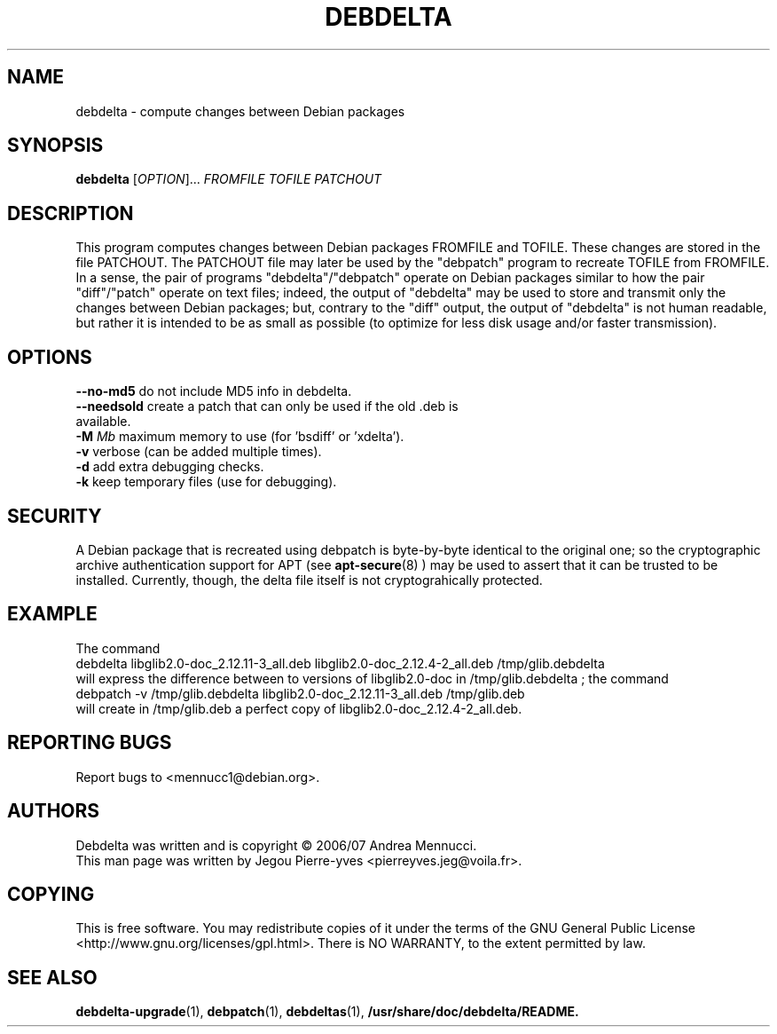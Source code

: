 .TH DEBDELTA "1" "april 2007" "debdelta" "User Commands"
.SH NAME 
debdelta \- compute changes between Debian packages
.SH SYNOPSIS
.B debdelta 
[\fIOPTION\fR]... \fIFROMFILE\fR \fITOFILE\fR \fIPATCHOUT 
.SH DESCRIPTION

This program computes changes between Debian packages FROMFILE and
TOFILE. These changes are stored in the file PATCHOUT.  The PATCHOUT
file may later be used by the "debpatch" program to recreate TOFILE
from FROMFILE. In a sense, the pair of programs "debdelta"/"debpatch"
operate on Debian packages similar to how the pair "diff"/"patch"
operate on text files; indeed, the output of "debdelta" may be used to
store and transmit only the changes between Debian packages; but,
contrary to the "diff" output, the output of "debdelta" is not human
readable, but rather it is intended to be as small as possible (to
optimize for less disk usage and/or faster transmission).

.SH OPTIONS
.TP
\fB\-\-no\-md5\fR      do not include MD5 info in debdelta.
.TP
\fB\-\-needsold\fR    create a patch that can only be used if the old .deb is available.
.TP
\fB\-M \fIMb\fR         maximum memory  to use (for 'bsdiff' or 'xdelta').
.TP
\fB\-v\fR            verbose (can be added multiple times).
.TP
\fB\-d\fR            add extra debugging checks.
.TP
\fB\-k\fR            keep temporary files (use for debugging).
.SH SECURITY
A Debian package that is recreated using debpatch is byte-by-byte
identical to the original one; so the cryptographic
archive authentication support for APT (see 
.BR apt-secure (8)
) may be used to assert that it can be trusted to be installed. Currently,
though, the delta file itself is not cryptograhically protected.
.SH "EXAMPLE"
The command
.br
debdelta  libglib2.0-doc_2.12.11-3_all.deb libglib2.0-doc_2.12.4-2_all.deb /tmp/glib.debdelta
.br 
will express the difference between to versions of libglib2.0-doc
in /tmp/glib.debdelta ; the command
.br
debpatch -v /tmp/glib.debdelta libglib2.0-doc_2.12.11-3_all.deb /tmp/glib.deb
.br
will create in /tmp/glib.deb a perfect copy of libglib2.0-doc_2.12.4-2_all.deb.
.SH "REPORTING BUGS"
Report bugs to <mennucc1@debian.org>.
.SH AUTHORS
Debdelta was written and is copyright \(co 2006/07 Andrea Mennucci.
.br
This man page was written by Jegou Pierre-yves  <pierreyves.jeg@voila.fr>.
.SH COPYING
This is free software.  You may redistribute copies of it under the terms of
the GNU General Public License <http://www.gnu.org/licenses/gpl.html>.
There is NO WARRANTY, to the extent permitted by law.
.SH "SEE ALSO"
.BR debdelta-upgrade (1),
.BR debpatch (1),
.BR debdeltas (1),
.BR /usr/share/doc/debdelta/README.

